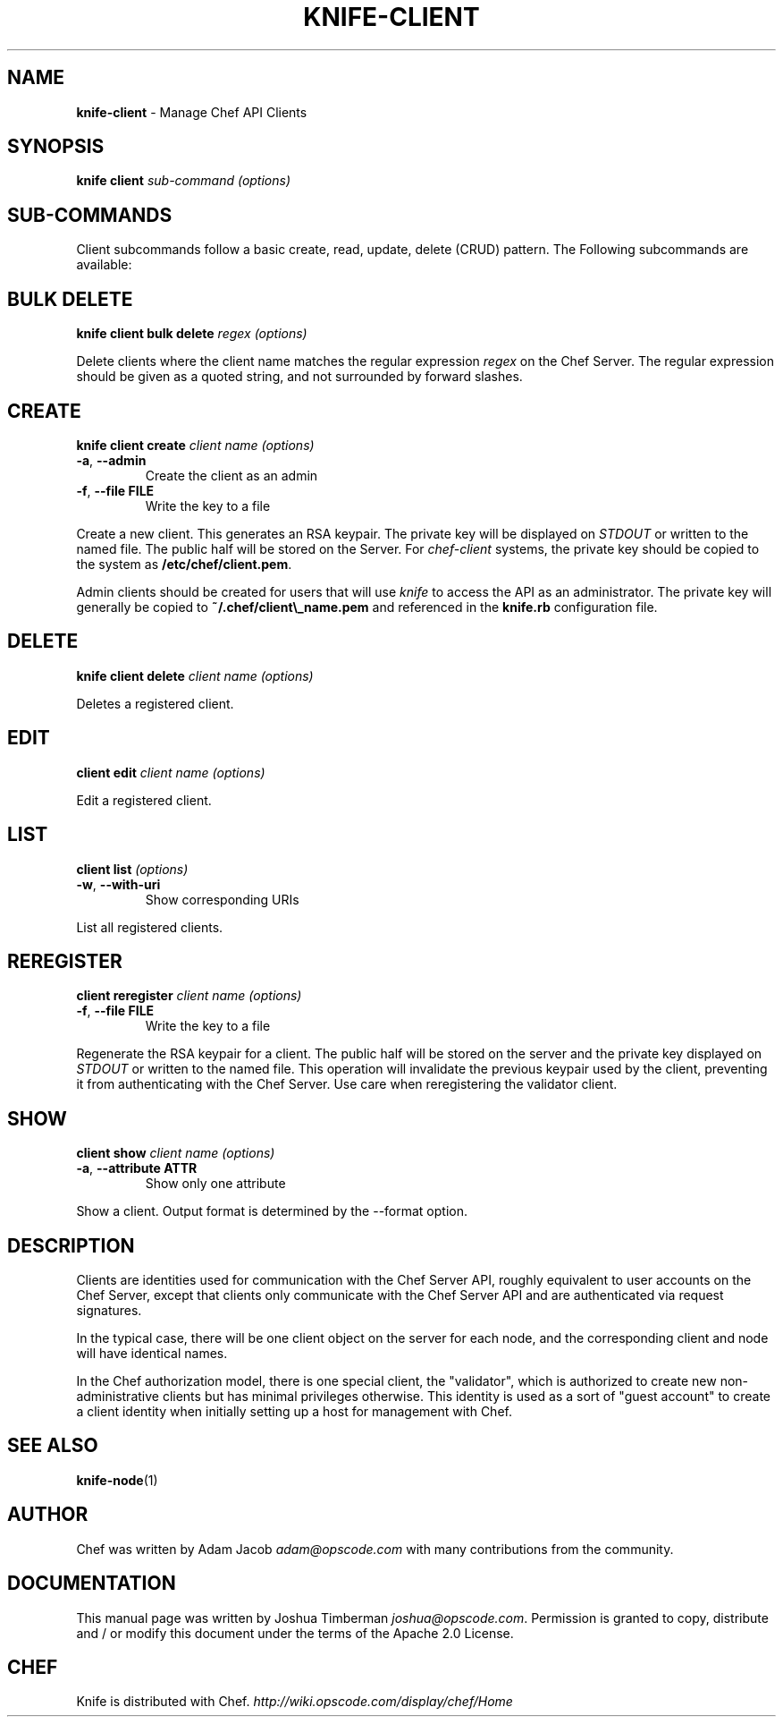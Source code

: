 .\" generated with Ronn/v0.7.3
.\" http://github.com/rtomayko/ronn/tree/0.7.3
.
.TH "KNIFE\-CLIENT" "1" "November 2011" "Chef 0.10.6.rc.1" "Chef Manual"
.
.SH "NAME"
\fBknife\-client\fR \- Manage Chef API Clients
.
.SH "SYNOPSIS"
\fBknife\fR \fBclient\fR \fIsub\-command\fR \fI(options)\fR
.
.SH "SUB\-COMMANDS"
Client subcommands follow a basic create, read, update, delete (CRUD) pattern\. The Following subcommands are available:
.
.SH "BULK DELETE"
\fBknife client bulk delete\fR \fIregex\fR \fI(options)\fR
.
.P
Delete clients where the client name matches the regular expression \fIregex\fR on the Chef Server\. The regular expression should be given as a quoted string, and not surrounded by forward slashes\.
.
.SH "CREATE"
\fBknife client create\fR \fIclient name\fR \fI(options)\fR
.
.TP
\fB\-a\fR, \fB\-\-admin\fR
Create the client as an admin
.
.TP
\fB\-f\fR, \fB\-\-file FILE\fR
Write the key to a file
.
.P
Create a new client\. This generates an RSA keypair\. The private key will be displayed on \fISTDOUT\fR or written to the named file\. The public half will be stored on the Server\. For \fIchef\-client\fR systems, the private key should be copied to the system as \fB/etc/chef/client\.pem\fR\.
.
.P
Admin clients should be created for users that will use \fIknife\fR to access the API as an administrator\. The private key will generally be copied to \fB~/\.chef/client\e_name\.pem\fR and referenced in the \fBknife\.rb\fR configuration file\.
.
.SH "DELETE"
\fBknife client delete\fR \fIclient name\fR \fI(options)\fR
.
.P
Deletes a registered client\.
.
.SH "EDIT"
\fBclient edit\fR \fIclient name\fR \fI(options)\fR
.
.P
Edit a registered client\.
.
.SH "LIST"
\fBclient list\fR \fI(options)\fR
.
.TP
\fB\-w\fR, \fB\-\-with\-uri\fR
Show corresponding URIs
.
.P
List all registered clients\.
.
.SH "REREGISTER"
\fBclient reregister\fR \fIclient name\fR \fI(options)\fR
.
.TP
\fB\-f\fR, \fB\-\-file FILE\fR
Write the key to a file
.
.P
Regenerate the RSA keypair for a client\. The public half will be stored on the server and the private key displayed on \fISTDOUT\fR or written to the named file\. This operation will invalidate the previous keypair used by the client, preventing it from authenticating with the Chef Server\. Use care when reregistering the validator client\.
.
.SH "SHOW"
\fBclient show\fR \fIclient name\fR \fI(options)\fR
.
.TP
\fB\-a\fR, \fB\-\-attribute ATTR\fR
Show only one attribute
.
.P
Show a client\. Output format is determined by the \-\-format option\.
.
.SH "DESCRIPTION"
Clients are identities used for communication with the Chef Server API, roughly equivalent to user accounts on the Chef Server, except that clients only communicate with the Chef Server API and are authenticated via request signatures\.
.
.P
In the typical case, there will be one client object on the server for each node, and the corresponding client and node will have identical names\.
.
.P
In the Chef authorization model, there is one special client, the "validator", which is authorized to create new non\-administrative clients but has minimal privileges otherwise\. This identity is used as a sort of "guest account" to create a client identity when initially setting up a host for management with Chef\.
.
.SH "SEE ALSO"
\fBknife\-node\fR(1)
.
.SH "AUTHOR"
Chef was written by Adam Jacob \fIadam@opscode\.com\fR with many contributions from the community\.
.
.SH "DOCUMENTATION"
This manual page was written by Joshua Timberman \fIjoshua@opscode\.com\fR\. Permission is granted to copy, distribute and / or modify this document under the terms of the Apache 2\.0 License\.
.
.SH "CHEF"
Knife is distributed with Chef\. \fIhttp://wiki\.opscode\.com/display/chef/Home\fR
